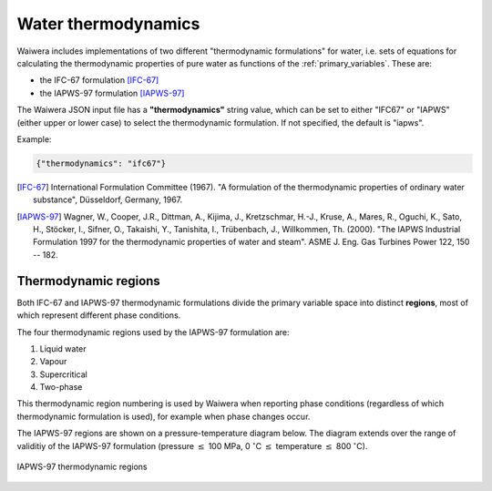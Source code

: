 .. index:: thermodynamics, simulation; thermodynamics
.. _water_thermodynamics:

********************
Water thermodynamics
********************

Waiwera includes implementations of two different "thermodynamic formulations" for water, i.e. sets of equations for calculating the thermodynamic properties of pure water as functions of the :ref:`primary_variables`. These are:

.. index:: thermodynamics; IFC-67, thermodynamics; IAPWS-97

* the IFC-67 formulation [IFC-67]_
* the IAPWS-97 formulation [IAPWS-97]_

The Waiwera JSON input file has a **"thermodynamics"** string value, which can be set to either "IFC67" or "IAPWS" (either upper or lower case) to select the thermodynamic formulation. If not specified, the default is "iapws".

Example:

.. code-block:: json

  {"thermodynamics": "ifc67"}

.. [IFC-67] International Formulation Committee (1967). "A formulation of the thermodynamic properties of ordinary water substance", Düsseldorf, Germany, 1967.
.. [IAPWS-97] Wagner, W., Cooper, J.R., Dittman, A., Kijima, J., Kretzschmar, H.-J., Kruse, A., Mares, R., Oguchi, K., Sato, H., Stöcker, I., Sifner, O., Takaishi, Y., Tanishita, I., Trübenbach, J., Willkommen, Th. (2000). "The IAPWS Industrial Formulation 1997 for the thermodynamic properties of water and steam". ASME J. Eng. Gas Turbines Power 122, 150 -- 182.

.. index:: thermodynamics; regions
.. _thermodynamic_regions:

Thermodynamic regions
=====================

Both IFC-67 and IAPWS-97 thermodynamic formulations divide the primary variable space into distinct **regions**, most of which represent different phase conditions.

The four thermodynamic regions used by the IAPWS-97 formulation are:

1) Liquid water
2) Vapour
3) Supercritical
4) Two-phase

This thermodynamic region numbering is used by Waiwera when reporting phase conditions (regardless of which thermodynamic formulation is used), for example when phase changes occur.

The IAPWS-97 regions are shown on a pressure-temperature diagram below. The diagram extends over the range of validitiy of the IAPWS-97 formulation (pressure :math:`\leq` 100 MPa, 0 :math:`^{\circ}`\ C :math:`\leq` temperature :math:`\leq` 800 :math:`^{\circ}`\ C).

.. figure:: iapws_regions.*
           :scale: 67 %
           :align: center

           IAPWS-97 thermodynamic regions

